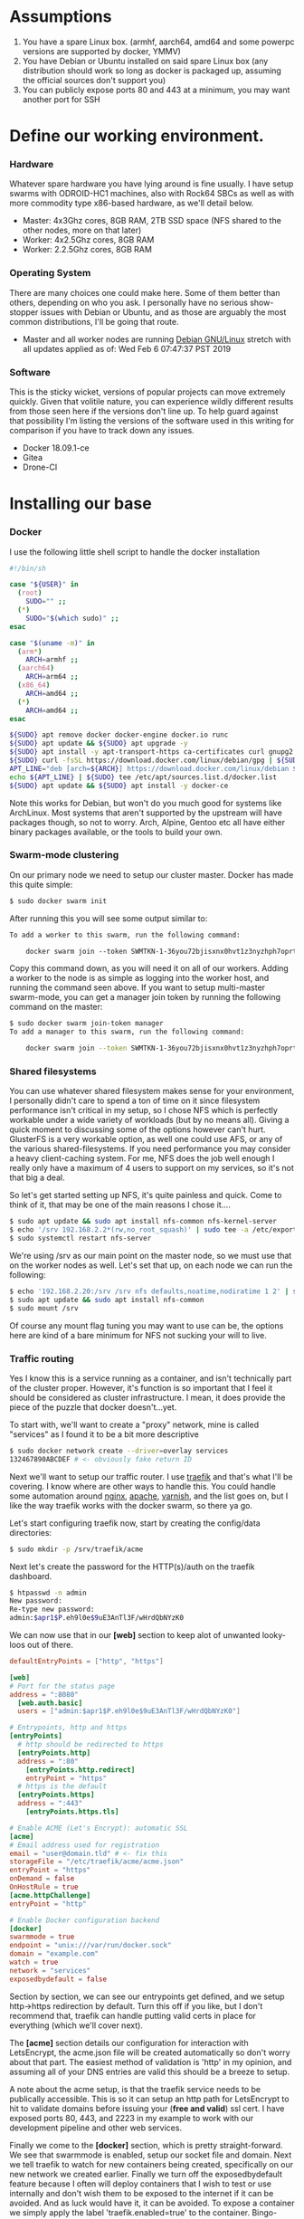 * Assumptions

1. You have a spare Linux box. (armhf, aarch64, amd64 and some powerpc versions are supported by docker, YMMV)
2. You have Debian or Ubuntu installed on said spare Linux box (any distribution should work so long as docker is packaged up, assuming the official sources don't support you)
3. You can publicly expose ports 80 and 443 at a minimum, you may want another port for SSH

* Define our working environment.

*** Hardware

Whatever spare hardware you have lying around is fine usually. I have setup swarms with ODROID-HC1 machines, also with Rock64 SBCs as well as with more commodity type x86-based hardware, as we'll detail below.

- Master: 4x3Ghz cores, 8GB RAM, 2TB SSD space (NFS shared to the other nodes, more on that later)
- Worker: 4x2.5Ghz cores, 8GB RAM
- Worker: 2.2.5Ghz cores, 8GB RAM

*** Operating System

There are many choices one could make here. Some of them better than others, depending on who you ask. I personally have no serious show-stopper issues with Debian or Ubuntu, and as those are arguably the most common distributions, I'll be going that route.

- Master and all worker nodes are running [[https://www.debian.org][Debian GNU/Linux]] stretch with all updates applied as of: Wed Feb  6 07:47:37 PST 2019

*** Software

This is the sticky wicket, versions of popular projects can move extremely quickly. Given that volitile nature, you can experience wildly different results from those seen here if the versions don't line up. To help guard against that possibility I'm listing the versions of the software used in this writing for comparison if you have to track down any issues.

- Docker 18.09.1-ce
- Gitea
- Drone-CI

* Installing our base

*** Docker

I use the following little shell script to handle the docker installation

#+BEGIN_SRC sh
#!/bin/sh

case "${USER}" in
  (root) 
    SUDO="" ;;
  (*)
    SUDO="$(which sudo)" ;;
esac

case "$(uname -m)" in
  (arm*)
    ARCH=armhf ;;
  (aarch64)
    ARCH=arm64 ;;
  (x86_64)
    ARCH=amd64 ;;
  (*)
    ARCH=amd64 ;;
esac

${SUDO} apt remove docker docker-engine docker.io runc
${SUDO} apt update && ${SUDO} apt upgrade -y
${SUDO} apt install -y apt-transport-https ca-certificates curl gnupg2 software-properties-common
${SUDO} curl -fsSL https://download.docker.com/linux/debian/gpg | ${SUDO} apt-key add -
APT_LINE="deb [arch=${ARCH}] https://download.docker.com/linux/debian $(lsb_release -cs) stable"
echo ${APT_LINE} | ${SUDO} tee /etc/apt/sources.list.d/docker.list
${SUDO} apt update && ${SUDO} apt install -y docker-ce
#+END_SRC

Note this works for Debian, but won't do you much good for systems like ArchLinux. Most systems that aren't supported by the upstream will have packages though, so not to worry. Arch, Alpine, Gentoo etc all have either binary packages available, or the tools to build your own.

*** Swarm-mode clustering

On our primary node we need to setup our cluster master. Docker has made this quite simple:

#+BEGIN_SRC sh
$ sudo docker swarm init
#+END_SRC

After running this you will see some output similar to:

#+BEGIN_SRC txt
To add a worker to this swarm, run the following command:

    docker swarm join --token SWMTKN-1-36you72bjisxnx0hvt1z3nyzhph7oprtb8e2n0qxpzt3izb337-ast013o8sii0erqecsmtsrza9 192.168.2.20:2377
#+END_SRC

Copy this command down, as you will need it on all of our workers. Adding a worker to the node is as simple as logging into the worker host, and running the command seen above. If you want to setup multi-master swarm-mode, you can get a manager join token by running the following command on the master:

#+BEGIN_SRC sh
$ sudo docker swarm join-token manager
To add a manager to this swarm, run the following command:

    docker swarm join --token SWMTKN-1-36you72bjisxnx0hvt1z3nyzhph7oprtb8e2n0qxpzt3izb337-9cq4yjr3d7047jqq45tcqxzwr 192.168.2.20:2377
#+END_SRC

*** Shared filesystems

You can use whatever shared filesystem makes sense for your environment, I personally didn't care to spend a ton of time on it since filesystem performance isn't critical in my setup, so I chose NFS which is perfectly workable under a wide variety of workloads (but by no means all). Giving a quick moment to discussing some of the options however can't hurt. GlusterFS is a very workable option, as well one could use AFS, or any of the various shared-filesystems. If you need performance you may consider a heavy client-caching system. For me, NFS does the job well enough I really only have a maximum of 4 users to support on my services, so it's not that big a deal.

So let's get started setting up NFS, it's quite painless and quick. Come to think of it, that may be one of the main reasons I chose it....

#+BEGIN_SRC sh
$ sudo apt update && sudo apt install nfs-common nfs-kernel-server
$ echo '/srv 192.168.2.2*(rw,no_root_squash)' | sudo tee -a /etc/exports
$ sudo systemctl restart nfs-server
#+END_SRC

We're using /srv as our main point on the master node, so we must use that on the worker nodes as well. Let's set that up, on each node we can run the following:

#+BEGIN_SRC sh
$ echo '192.168.2.20:/srv /srv nfs defaults,noatime,nodiratime 1 2' | sudo tee -a /etc/fstab
$ sudo apt update && sudo apt install nfs-common
$ sudo mount /srv
#+END_SRC

Of course any mount flag tuning you may want to use can be, the options here are kind of a bare minimum for NFS not sucking your will to live. 

*** Traffic routing

Yes I know this is a service running as a container, and isn't technically part of the cluster proper. However, it's function is so important that I feel it should be considered as cluster infrastructure. I mean, it does provide the piece of the puzzle that docker doesn't...yet.

To start with, we'll want to create a "proxy" network, mine is called "services" as I found it to be a bit more descriptive

#+BEGIN_SRC sh
$ sudo docker network create --driver=overlay services
132467890ABCDEF # <- obviously fake return ID
#+END_SRC

Next we'll want to setup our traffic router. I use [[https://traefik.io][traefik]] and that's what I'll be covering. I know where are other ways to handle this. You could handle some automation around [[https://nginx.org][nginx]], [[https://www.apache.org][apache]], [[https://varnish-cache.org][varnish]], and the list goes on, but I like the way traefik works with the docker swarm, so there ya go.

Let's start configuring traefik now, start by creating the config/data directories:

#+BEGIN_SRC sh
$ sudo mkdir -p /srv/traefik/acme
#+END_SRC

Next let's create the password for the HTTP(s)/auth on the traefik dashboard.

#+BEGIN_SRC sh
$ htpasswd -n admin
New password: 
Re-type new password: 
admin:$apr1$P.eh9l0e$9uE3AnTl3F/wHrdQbNYzK0
#+END_SRC

We can now use that in our *[web]* section to keep alot of unwanted looky-loos out of there.

#+BEGIN_SRC toml
defaultEntryPoints = ["http", "https"]

[web]
# Port for the status page
address = ":8080"
  [web.auth.basic]
  users = ["admin:$apr1$P.eh9l0e$9uE3AnTl3F/wHrdQbNYzK0"]

# Entrypoints, http and https
[entryPoints]
  # http should be redirected to https
  [entryPoints.http]
  address = ":80"
    [entryPoints.http.redirect]
    entryPoint = "https"
  # https is the default
  [entryPoints.https]
  address = ":443"
    [entryPoints.https.tls]

# Enable ACME (Let's Encrypt): automatic SSL
[acme]
# Email address used for registration
email = "user@domain.tld" # <- fix this
storageFile = "/etc/traefik/acme/acme.json"
entryPoint = "https"
onDemand = false
OnHostRule = true
[acme.httpChallenge]
entryPoint = "http"

# Enable Docker configuration backend
[docker]
swarmmode = true
endpoint = "unix:///var/run/docker.sock"
domain = "example.com"
watch = true
network = "services"
exposedbydefault = false
#+END_SRC

Section by section, we can see our entrypoints get defined, and we setup http->https redirection by default. Turn this off if you like, but I don't recommend that, traefik can handle putting valid certs in place for everything (which we'll cover next). 

The *[acme]* section details our configuration for interaction with LetsEncrypt, the acme.json file will be created automatically so don't worry about that part. The easiest method of validation is 'http' in my opinion, and assuming all of your DNS entries are valid this should be a breeze to setup.

A note about the acme setup, is that the traefik service needs to be publically accessible. This is so it can setup an http path for LetsEncrypt to hit to validate domains before issuing your (*free and valid*) ssl cert. I have exposed ports 80, 443, and 2223 in my example to work with our development pipeline and other web services.

Finally we come to the *[docker]* section, which is pretty straight-forward. We see that swarmmode is enabled, setup our socket file and domain. Next we tell traefik to watch for new containers being created, specifically on our new network we created earlier. Finally we turn off the exposedbydefault feature because I often will deploy containers that I wish to test or use internally and don't wish them to be exposed to the internet if it can be avoided. And as luck would have it, it can be avoided. To expose a container we simply apply the label 'traefik.enabled=true' to the container. Bingo-bango-bongo, Bob's your uncle.

Deploying traefik is pretty straightforward as well, there is a library "fat" manifest for the image on https://hub.docker.com/ which supports armhf and arm64, so this should be pretty universal.

#+BEGIN_SRC sh
$ sudo docker service create --network services --name proxy --constraint=node.role==manager --mount=type=bind,src=/var/run/docker.sock,dst=/var/run/docker.sock --mount=type=bind,src=/srv/traefik,dst=/etc/traefik --label traefik.port=8080 --label traefik.enable=true -p 80:80 -p 443:443 traefik
#+END_SRC

* Development pipeline

*** Repository hosting

There are several options available

- [[https://git-scm.com/book/en/v2/Git-on-the-Server-GitWeb][git-web]] is of course an option. If you are on say an arm system with a low amount of ram, this may be workable.
- [[https://github.com/gogits/gogs][GoGs]] is a fantastic option, workable for low-ish memory systems and easily containerized
- [[https://gitea.io][GiTea]] is a community maintained fork of GoGs which I personally use, the same pro's exist.
- [[https://gitlab.com][Gitlab]] is a ruby-on-rails app and is therefore has a different set of memory and deployment requirements. It is however, *VERY* featureful.
  *NOTE*: A good thing to note here is that Gitlab-CI exists as an integrated product, as it's not what I'm using however, I didn't choose this route.
- [[https://www.redmine.org][RedMine]] is another ruby-on-rails app solution, my same cautions as with Gitlab apply

I'm going with [[https://gitea.io][GiTea]] as it's quite easy to deploy, has growing community support, and it's nice, fast, and written in Go. I'll admit to being a bit of a Go nut. Let's get that deployed. First our choices, I use SQLite for the database, since I have persistent storage, and not alot of users so simply mounting a /data is sufficient.

#+BEGIN_SRC sh
$ sudo docker service create --network services --name git --label traefik.port=3000 --mount type=bind,src=/srv/git,dst=/data --label traefik.enable=true gitea/gitea
#+END_SRC

Now we can login, and setup our admin user, etc. I won't cover going over that as there is plenty of upstream documentation covering that.

**** /NOTE/ If you're building this pipeline on an arm/arm64 cluster

Gitea doesn't seem to have arm/arm64 support in their docker image, so you are left with 2 options if you want this product or the most similar you can get. First you can pull the source and build GiTea and it's docker image yourself, it's not difficult. Your other option is to switch over to Gogs which has arm images, your mileage may vary with regards to arm64.

*** Continuous integration

There are many options available for this as well, just for objectivity's sake let's list some of the more popular ones

- [[https://about.gitlab.com/product/continuous-integration/][Gitlab-CI]] is available to integrate into Gitlab.
- [[https://buildbot.org][Buildbot]] is a small and very hands on, but if you're a python fan, look into it. It's pretty solid.
- [[https://jenkins.io][Jenkins]] is one of the most widely used CI tools, worth looking into but it's a bit heavy for my tastes.
- [[https://drone.io][Drone-CI]] is the way I chose to go for reasons I'll expound on presently.

